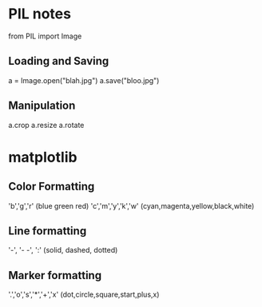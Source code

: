 * PIL notes
from PIL import Image
** Loading and Saving
a = Image.open("blah.jpg")
a.save("bloo.jpg")
** Manipulation
a.crop
a.resize
a.rotate




* matplotlib
** Color Formatting
'b','g','r' (blue green red)
'c','m','y','k','w' (cyan,magenta,yellow,black,white)
** Line formatting
'-', '- -', ':' (solid, dashed, dotted)
** Marker formatting
'.','o','s','*','+','x' (dot,circle,square,start,plus,x)
